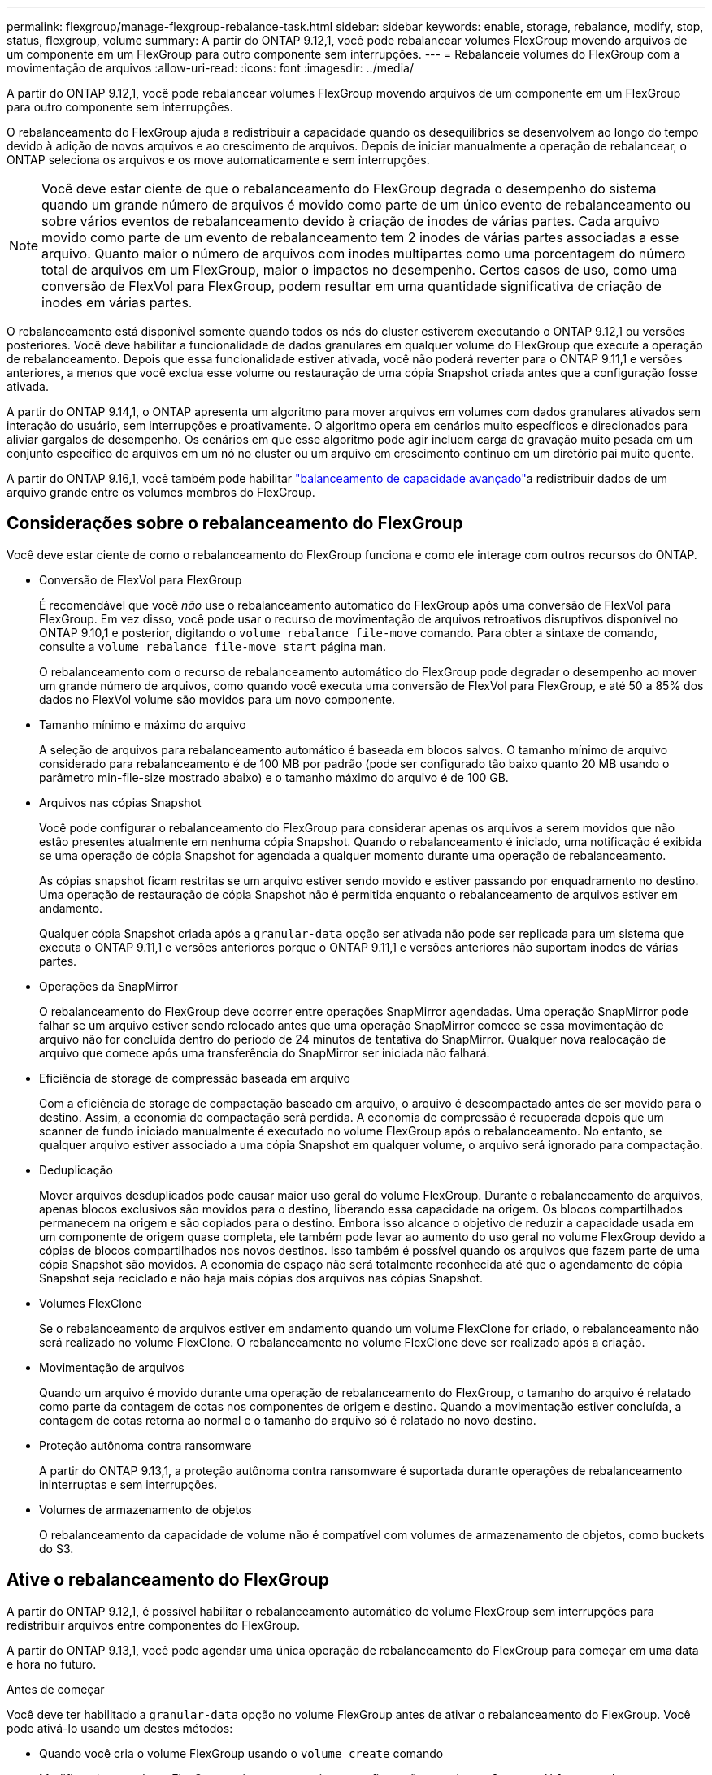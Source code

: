 ---
permalink: flexgroup/manage-flexgroup-rebalance-task.html 
sidebar: sidebar 
keywords: enable, storage, rebalance, modify, stop, status, flexgroup, volume 
summary: A partir do ONTAP 9.12,1, você pode rebalancear volumes FlexGroup movendo arquivos de um componente em um FlexGroup para outro componente sem interrupções. 
---
= Rebalanceie volumes do FlexGroup com a movimentação de arquivos
:allow-uri-read: 
:icons: font
:imagesdir: ../media/


[role="lead"]
A partir do ONTAP 9.12,1, você pode rebalancear volumes FlexGroup movendo arquivos de um componente em um FlexGroup para outro componente sem interrupções.

O rebalanceamento do FlexGroup ajuda a redistribuir a capacidade quando os desequilíbrios se desenvolvem ao longo do tempo devido à adição de novos arquivos e ao crescimento de arquivos. Depois de iniciar manualmente a operação de rebalancear, o ONTAP seleciona os arquivos e os move automaticamente e sem interrupções.

[NOTE]
====
Você deve estar ciente de que o rebalanceamento do FlexGroup degrada o desempenho do sistema quando um grande número de arquivos é movido como parte de um único evento de rebalanceamento ou sobre vários eventos de rebalanceamento devido à criação de inodes de várias partes. Cada arquivo movido como parte de um evento de rebalanceamento tem 2 inodes de várias partes associadas a esse arquivo. Quanto maior o número de arquivos com inodes multipartes como uma porcentagem do número total de arquivos em um FlexGroup, maior o impactos no desempenho. Certos casos de uso, como uma conversão de FlexVol para FlexGroup, podem resultar em uma quantidade significativa de criação de inodes em várias partes.

====
O rebalanceamento está disponível somente quando todos os nós do cluster estiverem executando o ONTAP 9.12,1 ou versões posteriores. Você deve habilitar a funcionalidade de dados granulares em qualquer volume do FlexGroup que execute a operação de rebalanceamento. Depois que essa funcionalidade estiver ativada, você não poderá reverter para o ONTAP 9.11,1 e versões anteriores, a menos que você exclua esse volume ou restauração de uma cópia Snapshot criada antes que a configuração fosse ativada.

A partir do ONTAP 9.14,1, o ONTAP apresenta um algoritmo para mover arquivos em volumes com dados granulares ativados sem interação do usuário, sem interrupções e proativamente. O algoritmo opera em cenários muito específicos e direcionados para aliviar gargalos de desempenho. Os cenários em que esse algoritmo pode agir incluem carga de gravação muito pesada em um conjunto específico de arquivos em um nó no cluster ou um arquivo em crescimento contínuo em um diretório pai muito quente.

A partir do ONTAP 9.16,1, você também pode habilitar link:enable-adv-capacity-flexgroup-task.html["balanceamento de capacidade avançado"]a redistribuir dados de um arquivo grande entre os volumes membros do FlexGroup.



== Considerações sobre o rebalanceamento do FlexGroup

Você deve estar ciente de como o rebalanceamento do FlexGroup funciona e como ele interage com outros recursos do ONTAP.

* Conversão de FlexVol para FlexGroup
+
É recomendável que você _não_ use o rebalanceamento automático do FlexGroup após uma conversão de FlexVol para FlexGroup. Em vez disso, você pode usar o recurso de movimentação de arquivos retroativos disruptivos disponível no ONTAP 9.10,1 e posterior, digitando o `volume rebalance file-move` comando. Para obter a sintaxe de comando, consulte a `volume rebalance file-move start` página man.

+
O rebalanceamento com o recurso de rebalanceamento automático do FlexGroup pode degradar o desempenho ao mover um grande número de arquivos, como quando você executa uma conversão de FlexVol para FlexGroup, e até 50 a 85% dos dados no FlexVol volume são movidos para um novo componente.

* Tamanho mínimo e máximo do arquivo
+
A seleção de arquivos para rebalanceamento automático é baseada em blocos salvos. O tamanho mínimo de arquivo considerado para rebalanceamento é de 100 MB por padrão (pode ser configurado tão baixo quanto 20 MB usando o parâmetro min-file-size mostrado abaixo) e o tamanho máximo do arquivo é de 100 GB.

* Arquivos nas cópias Snapshot
+
Você pode configurar o rebalanceamento do FlexGroup para considerar apenas os arquivos a serem movidos que não estão presentes atualmente em nenhuma cópia Snapshot. Quando o rebalanceamento é iniciado, uma notificação é exibida se uma operação de cópia Snapshot for agendada a qualquer momento durante uma operação de rebalanceamento.

+
As cópias snapshot ficam restritas se um arquivo estiver sendo movido e estiver passando por enquadramento no destino. Uma operação de restauração de cópia Snapshot não é permitida enquanto o rebalanceamento de arquivos estiver em andamento.

+
Qualquer cópia Snapshot criada após a `granular-data` opção ser ativada não pode ser replicada para um sistema que executa o ONTAP 9.11,1 e versões anteriores porque o ONTAP 9.11,1 e versões anteriores não suportam inodes de várias partes.

* Operações da SnapMirror
+
O rebalanceamento do FlexGroup deve ocorrer entre operações SnapMirror agendadas. Uma operação SnapMirror pode falhar se um arquivo estiver sendo relocado antes que uma operação SnapMirror comece se essa movimentação de arquivo não for concluída dentro do período de 24 minutos de tentativa do SnapMirror. Qualquer nova realocação de arquivo que comece após uma transferência do SnapMirror ser iniciada não falhará.

* Eficiência de storage de compressão baseada em arquivo
+
Com a eficiência de storage de compactação baseado em arquivo, o arquivo é descompactado antes de ser movido para o destino. Assim, a economia de compactação será perdida. A economia de compressão é recuperada depois que um scanner de fundo iniciado manualmente é executado no volume FlexGroup após o rebalanceamento. No entanto, se qualquer arquivo estiver associado a uma cópia Snapshot em qualquer volume, o arquivo será ignorado para compactação.

* Deduplicação
+
Mover arquivos desduplicados pode causar maior uso geral do volume FlexGroup. Durante o rebalanceamento de arquivos, apenas blocos exclusivos são movidos para o destino, liberando essa capacidade na origem. Os blocos compartilhados permanecem na origem e são copiados para o destino. Embora isso alcance o objetivo de reduzir a capacidade usada em um componente de origem quase completa, ele também pode levar ao aumento do uso geral no volume FlexGroup devido a cópias de blocos compartilhados nos novos destinos. Isso também é possível quando os arquivos que fazem parte de uma cópia Snapshot são movidos. A economia de espaço não será totalmente reconhecida até que o agendamento de cópia Snapshot seja reciclado e não haja mais cópias dos arquivos nas cópias Snapshot.

* Volumes FlexClone
+
Se o rebalanceamento de arquivos estiver em andamento quando um volume FlexClone for criado, o rebalanceamento não será realizado no volume FlexClone. O rebalanceamento no volume FlexClone deve ser realizado após a criação.

* Movimentação de arquivos
+
Quando um arquivo é movido durante uma operação de rebalanceamento do FlexGroup, o tamanho do arquivo é relatado como parte da contagem de cotas nos componentes de origem e destino. Quando a movimentação estiver concluída, a contagem de cotas retorna ao normal e o tamanho do arquivo só é relatado no novo destino.

* Proteção autônoma contra ransomware
+
A partir do ONTAP 9.13,1, a proteção autônoma contra ransomware é suportada durante operações de rebalanceamento ininterruptas e sem interrupções.

* Volumes de armazenamento de objetos
+
O rebalanceamento da capacidade de volume não é compatível com volumes de armazenamento de objetos, como buckets do S3.





== Ative o rebalanceamento do FlexGroup

A partir do ONTAP 9.12,1, é possível habilitar o rebalanceamento automático de volume FlexGroup sem interrupções para redistribuir arquivos entre componentes do FlexGroup.

A partir do ONTAP 9.13,1, você pode agendar uma única operação de rebalanceamento do FlexGroup para começar em uma data e hora no futuro.

.Antes de começar
Você deve ter habilitado a `granular-data` opção no volume FlexGroup antes de ativar o rebalanceamento do FlexGroup. Você pode ativá-lo usando um destes métodos:

* Quando você cria o volume FlexGroup usando o `volume create` comando
* Modificando um volume FlexGroup existente para ativar a configuração usando o `volume modify` comando
* Definindo-o automaticamente quando o rebalanceamento do FlexGroup é iniciado usando o `volume rebalance` comando
+

NOTE: Se você estiver usando o ONTAP 9.16,1 ou posterior e link:enable-adv-capacity-flexgroup-task.html["Balanceamento de capacidade avançado do FlexGroup"] estiver habilitado usando a `granular-data advanced` opção na CLI do ONTAP ou usando o Gerenciador de sistema, o rebalanceamento do FlexGroup também será ativado.



.Passos
Você pode gerenciar o rebalanceamento do FlexGroup usando o Gerenciador de sistemas do ONTAP ou a CLI do ONTAP.

[role="tabbed-block"]
====
.System Manager
--
. Navegue até *armazenamento > volumes* e localize o volume FlexGroup para reequilibrar.
. image:icon_dropdown_arrow.gif["Ícone pendente"]Selecione para ver os detalhes do volume.
. Em *Estado do saldo do FlexGroup* selecione *Rebalancamento*.
+

NOTE: A opção *Rebalancamento* só está disponível quando o status FlexGroup estiver fora de equilíbrio.

. Na janela *Rebalancar volume*, altere as configurações padrão conforme necessário.
. Para agendar a operação de rebalanceamento, selecione *reequilibrar mais tarde* e insira a data e a hora.


--
.CLI
--
. Iniciar o reequilíbrio automático:
+
[source, cli]
----
volume rebalance start -vserver <SVM name> -volume <volume name>
----
+
Opcionalmente, você pode especificar as seguintes opções:

+
[[-Max-runtime] <time interval>] tempo de execução máximo

+
[-Max-threshold <percent>] limite máximo de desequilíbrio por constituinte

+
[-min-threshold <percent>] limiar mínimo de desequilíbrio por constituinte

+
[-max-file-moves <integer>] o máximo de movimentos simultâneos de arquivos por constituinte

+
Tamanho mínimo do ficheiro [<integer>[KB|MB|GB|TB|PB]]]

+
[-start-time <mm/dd/yyyy-00:00:00>] Agendar rebalanceamento data e hora de início

+
[-exclude-snapshots] excluem arquivos presos em cópias Snapshot

+
Exemplo:

+
[listing]
----
volume rebalance start -vserver vs0 -volume fg1
----


--
====


== Modificar as configurações de rebalancear do FlexGroup

Você pode alterar uma configuração de rebalanceamento do FlexGroup para atualizar o limite de desequilíbrio, o número de arquivos simultâneos move o tamanho mínimo do arquivo, o tempo de execução máximo e para incluir ou excluir cópias Snapshot. As opções para modificar seu cronograma de rebalanceamento do FlexGroup estão disponíveis a partir do ONTAP 9.13,1.

[role="tabbed-block"]
====
.System Manager
--
. Navegue até *armazenamento > volumes* e localize o volume FlexGroup para reequilibrar.
. image:icon_dropdown_arrow.gif["Ícone pendente"]Selecione para ver os detalhes do volume.
. Em *Estado do saldo do FlexGroup* selecione *Rebalancamento*.
+

NOTE: A opção *Rebalancamento* só está disponível quando o status FlexGroup estiver fora de equilíbrio.

. Na janela *Rebalancar volume*, altere as configurações padrão conforme necessário.


--
.CLI
--
. Modificar o reequilíbrio automático:
+
[source, cli]
----
volume rebalance modify -vserver <SVM name> -volume <volume name>
----
+
Pode especificar uma ou mais das seguintes opções:

+
[[-Max-runtime] <time interval>] tempo de execução máximo

+
[-Max-threshold <percent>] limite máximo de desequilíbrio por constituinte

+
[-min-threshold <percent>] limiar mínimo de desequilíbrio por constituinte

+
[-max-file-moves <integer>] o máximo de movimentos simultâneos de arquivos por constituinte

+
Tamanho mínimo do ficheiro [<integer>[KB|MB|GB|TB|PB]]]

+
[-start-time <mm/dd/yyyy-00:00:00>] Agendar rebalanceamento data e hora de início

+
[-exclude-snapshots] excluem arquivos presos em cópias Snapshot



--
====


== Parar o rebalancear FlexGroup

Depois que o rebalanceamento do FlexGroup estiver ativado ou programado, você poderá pará-lo a qualquer momento.

[role="tabbed-block"]
====
.System Manager
--
. Navegue até *armazenamento > volumes* e localize o volume FlexGroup.
. image:icon_dropdown_arrow.gif["Ícone pendente"]Selecione para ver os detalhes do volume.
. Selecione *Parar reequilíbrio*.


--
.CLI
--
. Parar o reequilíbrio do FlexGroup:
+
[source, cli]
----
volume rebalance stop -vserver <SVM name> -volume <volume name>
----


--
====


== Visualizar o status do FlexGroup Rebalanceance

Você pode exibir o status de uma operação de rebalancear a FlexGroup, a configuração do FlexGroup Rebalancamento, o tempo de operação no rebalancear e os detalhes da instância.

[role="tabbed-block"]
====
.System Manager
--
. Navegue até *armazenamento > volumes* e localize o volume FlexGroup.
. image:icon_dropdown_arrow.gif["Ícone pendente"]Selecione para ver os detalhes do FlexGroup.
. *Status do saldo do FlexGroup* é exibido perto da parte inferior do painel de detalhes.
. Para ver informações sobre a última operação de reequilíbrio, selecione *Estado de reequilíbrio do último volume*.


--
.CLI
--
. Veja o status de uma operação de rebalanceamento do FlexGroup:
+
[source, cli]
----
volume rebalance show
----
+
Exemplo de estado de rebalanceamento:

+
[listing]
----
> volume rebalance show
Vserver: vs0
                                                        Target     Imbalance
Volume       State                  Total      Used     Used       Size     %
------------ ------------------ --------- --------- --------- --------- -----
fg1          idle                     4GB   115.3MB         -       8KB    0%
----
+
Exemplo de detalhes de configuração do rebalanceamento:

+
[listing]
----
> volume rebalance show -config
Vserver: vs0
                    Max            Threshold         Max          Min          Exclude
Volume              Runtime        Min     Max       File Moves   File Size    Snapshot
---------------     ------------   -----   -----     ----------   ---------    ---------
fg1                 6h0m0s         5%      20%          25          4KB          true
----
+
Exemplo de detalhes do tempo de rebalanceamento:

+
[listing]
----
> volume rebalance show -time
Vserver: vs0
Volume               Start Time                    Runtime        Max Runtime
----------------     -------------------------     -----------    -----------
fg1                  Wed Jul 20 16:06:11 2022      0h1m16s        6h0m0s
----
+
Exemplo de detalhes da instância de rebalancear:

+
[listing]
----
    > volume rebalance show -instance
    Vserver Name: vs0
    Volume Name: fg1
    Is Constituent: false
    Rebalance State: idle
    Rebalance Notice Messages: -
    Total Size: 4GB
    AFS Used Size: 115.3MB
    Constituent Target Used Size: -
    Imbalance Size: 8KB
    Imbalance Percentage: 0%
    Moved Data Size: -
    Maximum Constituent Imbalance Percentage: 1%
    Rebalance Start Time: Wed Jul 20 16:06:11 2022
    Rebalance Stop Time: -
    Rebalance Runtime: 0h1m32s
    Rebalance Maximum Runtime: 6h0m0s
    Maximum Imbalance Threshold per Constituent: 20%
    Minimum Imbalance Threshold per Constituent: 5%
    Maximum Concurrent File Moves per Constituent: 25
    Minimum File Size: 4KB
    Exclude Files Stuck in Snapshot Copies: true
----


--
====
